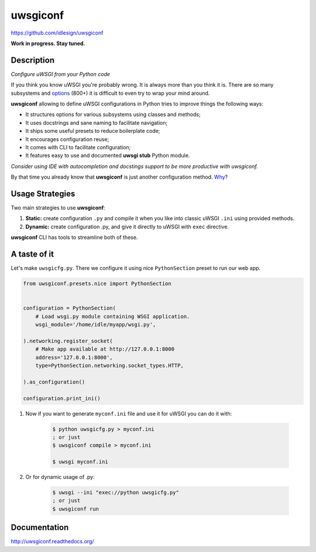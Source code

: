uwsgiconf
=========
https://github.com/idlesign/uwsgiconf

|release| |stats|  |lic| |ci| |coverage|

.. |release| image:: https://img.shields.io/pypi/v/uwsgiconf.svg
    :target: https://pypi.python.org/pypi/uwsgiconf

.. |stats| image:: https://img.shields.io/pypi/dm/uwsgiconf.svg
    :target: https://pypi.python.org/pypi/uwsgiconf

.. |lic| image:: https://img.shields.io/pypi/l/uwsgiconf.svg
    :target: https://pypi.python.org/pypi/uwsgiconf

.. |ci| image:: https://img.shields.io/travis/idlesign/uwsgiconf/master.svg
    :target: https://travis-ci.org/idlesign/uwsgiconf

.. |coverage| image:: https://img.shields.io/coveralls/idlesign/uwsgiconf/master.svg
    :target: https://coveralls.io/r/idlesign/uwsgiconf


**Work in progress. Stay tuned.**


Description
-----------

*Configure uWSGI from your Python code*

If you think you know uWSGI you're probably wrong. It is always more than you think it is.
There are so many subsystems and options_ (800+) it is difficult to even try to wrap your mind around.

.. _options: http://uwsgi-docs.readthedocs.io/en/latest/Options.html

**uwsgiconf** allowing to define uWSGI configurations in Python tries to improve things the following ways:

* It structures options for various subsystems using classes and methods;
* It uses docstrings and sane naming to facilitate navigation;
* It ships some useful presets to reduce boilerplate code;
* It encourages configuration reuse;
* It comes with CLI to facilitate configuration;
* It features easy to use and documented **uwsgi stub** Python module.


*Consider using IDE with autocompletion and docstings support to be more productive with uwsgiconf.*

By that time you already know that **uwsgiconf** is just another configuration method. Why_?

.. _Why: http://uwsgi-docs.readthedocs.io/en/latest/FAQ.html#why-do-you-support-multiple-methods-of-configuration


Usage Strategies
----------------

Two main strategies to use **uwsgiconf**:

1. **Static:** create configuration ``.py`` and compile it when you like into classic uWSGI ``.ini`` using provided methods.
2. **Dynamic:** create configuration .py, and give it directly to uWSGI with ``exec`` directive.

**uwsgiconf** CLI has tools to streamline both of these.


A taste of it
-------------

Let's make ``uwsgicfg.py``. There we configure it using nice ``PythonSection`` preset to run our web app.

.. code-block:: python

    from uwsgiconf.presets.nice import PythonSection


    configuration = PythonSection(
        # Load wsgi.py module containing WSGI application.
        wsgi_module='/home/idle/myapp/wsgi.py',

    ).networking.register_socket(
        # Make app available at http://127.0.0.1:8000
        address='127.0.0.1:8000',
        type=PythonSection.networking.socket_types.HTTP,

    ).as_configuration()

    configuration.print_ini()

1. Now if you want to generate ``myconf.ini`` file and use it for uWSGI you can do it with:

    .. code-block:: bash

        $ python uwsgicfg.py > myconf.ini
        ; or just
        $ uwsgiconf compile > myconf.ini

        $ uwsgi myconf.ini

2. Or for dynamic usage of .py:

    .. code-block:: bash

        $ uwsgi --ini "exec://python uwsgicfg.py"
        ; or just
        $ uwsgiconf run


Documentation
-------------

http://uwsgiconf.readthedocs.org/
